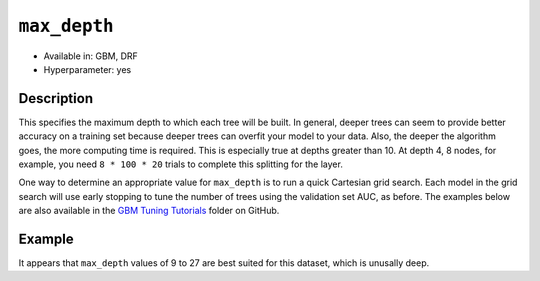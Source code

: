 ``max_depth``
-------------

- Available in: GBM, DRF
- Hyperparameter: yes

Description
~~~~~~~~~~~

This specifies the maximum depth to which each tree will be built. In general, deeper trees can seem to provide better accuracy on a training set because deeper trees can overfit your model to your data. Also, the deeper the algorithm goes, the more computing time is required. This is especially true at depths greater than 10. At depth 4, 8 nodes, for example, you need ``8 * 100 * 20`` trials to complete this splitting for the layer.

One way to determine an appropriate value for ``max_depth`` is to run a quick Cartesian grid search. Each model in the grid search will use early stopping to tune the number of trees using the validation set AUC, as before. The examples below are also available in the `GBM Tuning Tutorials <https://github.com/h2oai/h2o-3/tree/master/h2o-docs/src/product/tutorials/gbm>`__  folder on GitHub.

Example
~~~~~~~

.. example-code::
   .. code-block:: r
   
    library(h2o)
    h2o.init()
    # import the titanic dataset
    df <- h2o.importFile(path = "http://s3.amazonaws.com/h2o-public-test-data/smalldata/gbm_test/titanic.csv")
    dim(df)
    head(df)
    tail(df)
    summary(df,exact_quantiles=TRUE)

    # pick a response for the supervised problem
    response <- "survived"

    # the response variable is an integer.
    # we will turn it into a categorical/factor for binary classification
    df[[response]] <- as.factor(df[[response]])           

    # use all other columns (except for the name) as predictors
    predictors <- setdiff(names(df), c(response, "name")) 
    
    # split the data for machine learning
    splits <- h2o.splitFrame(data = df, 
                             ratios = c(0.6,0.2), 
                             destination_frames = c("train.hex", "valid.hex", "test.hex"), 
                             seed = 1234)
    train <- splits[[1]]
    valid <- splits[[2]]
    test  <- splits[[3]]
    
    # Establish a baseline performance using a default GBM model trained on the 60% training split
    # We only provide the required parameters, everything else is default
    gbm <- h2o.gbm(x = predictors, y = response, training_frame = train)

    # Get the AUC on the validation set
    h2o.auc(h2o.performance(gbm, newdata = valid)) 	
    # The AUC is over 94%, so this model is highly predictive!
    [1] 0.9480135

    # Determine the best max_depth value to use during a hyper-parameter search.
    # Depth 10 is usually plenty of depth for most datasets, but you never know
    hyper_params = list( max_depth = seq(1,29,2) )
    # or hyper_params = list( max_depth = c(4,6,8,12,16,20) ), which is faster for larger datasets

    grid <- h2o.grid(
      hyper_params = hyper_params,

      # full Cartesian hyper-parameter search
      search_criteria = list(strategy = "Cartesian"),
      
      # which algorithm to run
      algorithm="gbm",
      
      # identifier for the grid, to later retrieve it
      grid_id="depth_grid",
      
      # standard model parameters
      x = predictors, 
      y = response, 
      training_frame = train, 
      validation_frame = valid,
      
      # more trees is better if the learning rate is small enough 
      # here, use "more than enough" trees - we have early stopping
      ntrees = 10000,                                                            
      
      # smaller learning rate is better, but because we have learning_rate_annealing,
      # we can afford to start with a bigger learning rate
      learn_rate = 0.05,                                                         
      
      # learning rate annealing: learning_rate shrinks by 1% after every tree 
      # (use 1.00 to disable, but then lower the learning_rate)
      learn_rate_annealing = 0.99,                                               
      
      # sample 80% of rows per tree
      sample_rate = 0.8,                                                       

      # sample 80% of columns per split
      col_sample_rate = 0.8, 
      
      # fix a random number generator seed for reproducibility
      seed = 1234,                                                             

      # early stopping once the validation AUC doesn't improve by at least 
      # 0.01% for 5 consecutive scoring events
      stopping_rounds = 5,
      stopping_tolerance = 1e-4,
      stopping_metric = "AUC", 
     
      # score every 10 trees to make early stopping reproducible 
      # (it depends on the scoring interval)
      score_tree_interval = 10)

    # by default, display the grid search results sorted by increasing logloss 
    # (because this is a classification task)
    grid                                                                       

    # sort the grid models by decreasing AUC
    sortedGrid <- h2o.getGrid("depth_grid", sort_by="auc", decreasing = TRUE)    
    sortedGrid

    # find the range of max_depth for the top 5 models
    topDepths = sortedGrid@summary_table$max_depth[1:5]                       
    minDepth = min(as.numeric(topDepths))
    maxDepth = max(as.numeric(topDepths))
      
    > sortedGrid
    #H2O Grid Details
    Grid ID: depth_grid 
    Used hyper parameters: 
     -  max_depth 
    Number of models: 15 
    Number of failed models: 0 
    Hyper-Parameter Search Summary: ordered by decreasing auc
         max_depth           model_ids                auc
      1         13  depth_grid_model_6 0.9552831783601015
      2         27 depth_grid_model_13 0.9547196393350239
      3         17  depth_grid_model_8 0.9543251620174698
      4         11  depth_grid_model_5 0.9538743307974078
      5          9  depth_grid_model_4 0.9534798534798535
      6         19  depth_grid_model_9 0.9534234995773457
      7         25 depth_grid_model_12 0.9529726683572838
      8         29 depth_grid_model_14 0.9528036066497605
      9         21 depth_grid_model_10 0.9526908988447449
      10        15  depth_grid_model_7 0.9526345449422373
      11         7  depth_grid_model_3  0.951789236404621
      12        23 depth_grid_model_11 0.9505494505494505
      13         3  depth_grid_model_1  0.949084249084249
      14         5  depth_grid_model_2 0.9484361792054099
      15         1  depth_grid_model_0 0.9478162862778248
   
   
   .. code-block:: python
   
    import h2o
    h2o.init()
    from h2o.estimators.gbm import H2OGradientBoostingEstimator
    from h2o.grid.grid_search import H2OGridSearch
    
    # import the titanic dataset
    df = h2o.import_file(path = "http://s3.amazonaws.com/h2o-public-test-data/smalldata/gbm_test/titanic.csv")
    
    # pick a response for the supervised problem
    response = "survived"

    # the response variable is an integer
    # we will turn it into a categorical/factor for binary classification
    df[response] = df[response].asfactor()
    
    # use all other columns as predictors 
    # (except for the name & the response column ("survived")) 
    predictors = df.columns
    del predictors[1:3]

    # split the data for machine learning
    train, valid, test = df.split_frame(
        ratios=[0.6,0.2], 
        seed=1234, 
        destination_frames=['train.hex','valid.hex','test.hex']
    )
    
    # Establish baseline performance
    # We only provide the required parameters, everything else is default
    gbm = H2OGradientBoostingEstimator()
    gbm.train(x=predictors, y=response, training_frame=train)
    
    # Get the AUC on the validation set
    perf = gbm.model_performance(valid)
    print perf.auc()
    # The AUC is over 94%, so this model is highly predictive!
    0.948013524937

    # Determine the best max_depth value to use during a hyper-parameter search
    # Depth 10 is usually plenty of depth for most datasets, but you never know
    hyper_params = {'max_depth' : range(1,30,2)}
    # hyper_params = {max_depth = [4,6,8,12,16,20]} may be faster for larger datasets

    #Build initial GBM Model
    gbm_grid = H2OGradientBoostingEstimator(
        # more trees is better if the learning rate is small enough 
        # here, use "more than enough" trees - we have early stopping
        ntrees=10000,

        # smaller learning rate is better
        # since we have learning_rate_annealing, we can afford to start with a 
        # bigger learning rate
        learn_rate=0.05,

        # learning rate annealing: learning_rate shrinks by 1% after every tree 
        # (use 1.00 to disable, but then lower the learning_rate)
        learn_rate_annealing = 0.99,

        # sample 80% of rows per tree
        sample_rate = 0.8,

        # sample 80% of columns per split
        col_sample_rate = 0.8,

        # fix a random number generator seed for reproducibility
        seed = 1234,

        # score every 10 trees to make early stopping reproducible 
        # (it depends on the scoring interval)
        score_tree_interval = 10, 

        # early stopping once the validation AUC doesn't improve by at least 0.01% for 
        # 5 consecutive scoring events
        stopping_rounds = 5,
        stopping_metric = "AUC",
        stopping_tolerance = 1e-4)

    # Build grid search with previously made GBM and hyper parameters
    grid = H2OGridSearch(gbm_grid,hyper_params,
                         grid_id = 'depth_grid',
                         search_criteria = {'strategy': "Cartesian"})

    # Train grid search
    grid.train(x=predictors, 
               y=response,
               training_frame = train,
               validation_frame = valid)

    # Display the grid search results
    # Sorted by increasing logloss (because this is a classification task)
    print grid

         max_depth            model_ids              logloss
    0           17   depth_grid_model_8  0.20544094075930078
    1           19   depth_grid_model_9  0.20584402503242194
    2           27  depth_grid_model_13  0.20627418156921704
    3           11   depth_grid_model_5   0.2069364255413584
    4           13   depth_grid_model_6   0.2078569528636169
    5           25  depth_grid_model_12  0.20834760530631993
    6            9   depth_grid_model_4  0.20842232867415922
    7           29  depth_grid_model_14  0.20904163538087436
    8           15   depth_grid_model_7  0.20991531457742935
    9           23  depth_grid_model_11   0.2104361858121492
    10          21  depth_grid_model_10  0.21069590143686837
    11           7   depth_grid_model_3  0.21127939637392396
    12           5   depth_grid_model_2  0.21509420086032935
    13           3   depth_grid_model_1  0.21854010261642962
    14           1   depth_grid_model_0  0.23892331983893703

    # Sort the grid models by decreasing AUC
    sorted_grid = grid.get_grid(sort_by='auc',decreasing=True)
    print(sorted_grid)

         max_depth            model_ids                 auc
    0           13   depth_grid_model_6  0.9552831783601015
    1           27  depth_grid_model_13  0.9547196393350239
    2           17   depth_grid_model_8  0.9543251620174698
    3           11   depth_grid_model_5  0.9538743307974078
    4            9   depth_grid_model_4  0.9534798534798535
    5           19   depth_grid_model_9  0.9534234995773457
    6           25  depth_grid_model_12  0.9529726683572838
    7           29  depth_grid_model_14  0.9528036066497605
    8           21  depth_grid_model_10  0.9526908988447449
    9           15   depth_grid_model_7  0.9526345449422373
    10           7   depth_grid_model_3   0.951789236404621
    11          23  depth_grid_model_11  0.9505494505494505
    12           3   depth_grid_model_1   0.949084249084249
    13           5   depth_grid_model_2  0.9484361792054099
    14           1   depth_grid_model_0  0.9478162862778248

It appears that ``max_depth`` values of 9 to 27 are best suited for this dataset, which is unusally deep.
